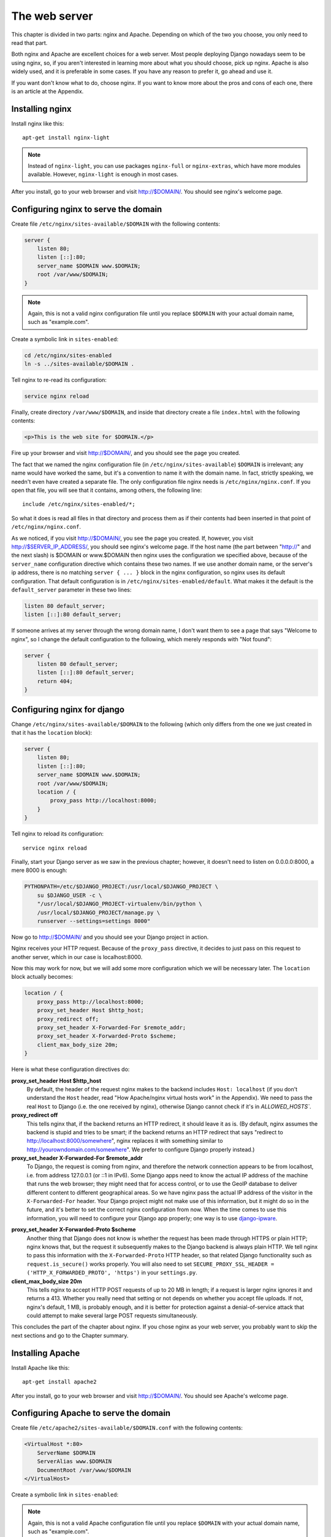 The web server
==============

This chapter is divided in two parts: nginx and Apache. Depending on
which of the two you choose, you only need to read that part.

Both nginx and Apache are excellent choices for a web server. Most
people deploying Django nowadays seem to be using nginx, so, if you
aren't interested in learning more about what you should choose, pick up
nginx.  Apache is also widely used, and it is preferable in some cases.
If you have any reason to prefer it, go ahead and use it.

If you want don't know what to do, choose nginx. If you want to know
more about the pros and cons of each one, there is an article at the
Appendix.

Installing nginx
----------------

Install nginx like this::

    apt-get install nginx-light

.. note::

   Instead of ``nginx-light``, you can use packages ``nginx-full`` or
   ``nginx-extras``, which have more modules available. However,
   ``nginx-light`` is enough in most cases.

After you install, go to your web browser and visit http://$DOMAIN/. You
should see nginx's welcome page.

Configuring nginx to serve the domain
-------------------------------------

Create file ``/etc/nginx/sites-available/$DOMAIN`` with the
following contents:

.. code-block:: nginx

    server {
        listen 80;
        listen [::]:80;
        server_name $DOMAIN www.$DOMAIN;
        root /var/www/$DOMAIN;
    }

.. note::

   Again, this is not a valid nginx configuration file until you replace
   ``$DOMAIN`` with your actual domain name, such as "example.com".

Create a symbolic link in ``sites-enabled``:

.. code-block:: bash

    cd /etc/nginx/sites-enabled
    ln -s ../sites-available/$DOMAIN .

Tell nginx to re-read its configuration:

.. code-block:: bash

    service nginx reload

Finally, create directory ``/var/www/$DOMAIN``, and inside that
directory create a file ``index.html`` with the following contents:

.. code-block:: html

    <p>This is the web site for $DOMAIN.</p>

Fire up your browser and visit http://$DOMAIN/, and you should
see the page you created.

The fact that we named the nginx configuration file (in
``/etc/nginx/sites-available``) ``$DOMAIN`` is irrelevant; any name
would have worked the same, but it's a convention to name it with the
domain name. In fact, strictly speaking, we needn't even have created a
separate file.  The only configuration file nginx needs is
``/etc/nginx/nginx.conf``. If you open that file, you will see that it
contains, among others, the following line::

   include /etc/nginx/sites-enabled/*;

So what it does is read all files in that directory and process them as
if their contents had been inserted in that point of
``/etc/nginx/nginx.conf``.

As we noticed, if you visit http://$DOMAIN/, you see the page you
created. If, however, you visit http://$SERVER_IP_ADDRESS/, you should
see nginx's welcome page.  If the host name (the part between "http://"
and the next slash) is $DOMAIN or www.$DOMAIN then nginx uses the
configuration we specified above, because of the ``server_name``
configuration directive which contains these two names. If we use
another domain name, or the server's ip address, there is no matching
``server { ... }`` block in the nginx configuration, so nginx uses its
default configuration. That default configuration is in
``/etc/nginx/sites-enabled/default``. What makes it the default is the
``default_server`` parameter in these two lines:

.. code-block:: nginx

    listen 80 default_server;
    listen [::]:80 default_server;
    
If someone arrives at my server through the wrong domain name, I don't
want them to see a page that says "Welcome to nginx", so I change the
default configuration to the following, which merely responds with "Not
found":

.. code-block:: nginx

    server {
        listen 80 default_server;
        listen [::]:80 default_server;
        return 404;
    }
    
Configuring nginx for django
----------------------------

Change ``/etc/nginx/sites-available/$DOMAIN`` to the following
(which only differs from the one we just created in that it has the
``location`` block):

.. code-block:: nginx

    server {
        listen 80;
        listen [::]:80;
        server_name $DOMAIN www.$DOMAIN;
        root /var/www/$DOMAIN;
        location / {
            proxy_pass http://localhost:8000;
        }
    }

Tell nginx to reload its configuration::

    service nginx reload

Finally, start your Django server as we saw in the previous chapter;
however, it doesn't need to listen on 0.0.0.0:8000, a mere 8000 is
enough:

.. code-block:: bash

   PYTHONPATH=/etc/$DJANGO_PROJECT:/usr/local/$DJANGO_PROJECT \
       su $DJANGO_USER -c \
       "/usr/local/$DJANGO_PROJECT-virtualenv/bin/python \
       /usr/local/$DJANGO_PROJECT/manage.py \
       runserver --settings=settings 8000"

Now go to http://$DOMAIN/ and you should see your Django
project in action.

Nginx receives your HTTP request. Because of the ``proxy_pass``
directive, it decides to just pass on this request to another server,
which in our case is localhost:8000.

Now this may work for now, but we will add some more configuration which
we will be necessary later. The ``location`` block actually becomes:

.. code-block:: nginx

   location / {
       proxy_pass http://localhost:8000;
       proxy_set_header Host $http_host;
       proxy_redirect off;
       proxy_set_header X-Forwarded-For $remote_addr;
       proxy_set_header X-Forwarded-Proto $scheme;
       client_max_body_size 20m;
   }

Here is what these configuration directives do:

**proxy_set_header Host $http_host**
   By default, the header of the request nginx makes to the backend
   includes ``Host: localhost`` (if you don't understand the ``Host``
   header, read "How Apache/nginx virtual hosts work" in the Appendix).
   We need to pass the real ``Host`` to Django (i.e. the one received
   by nginx), otherwise Django cannot check if it's in `ALLOWED_HOSTS``.
**proxy_redirect off**
   This tells nginx that, if the backend returns an HTTP redirect, it
   should leave it as is. (By default, nginx assumes the backend is
   stupid and tries to be smart; if the backend returns an HTTP redirect
   that says "redirect to http://localhost:8000/somewhere", nginx
   replaces it with something similar to
   http://yourowndomain.com/somewhere". We prefer to configure Django
   properly instead.)
**proxy_set_header X-Forwarded-For $remote_addr**
   To Django, the request is coming from nginx, and therefore the
   network connection appears to be from localhost, i.e. from address
   127.0.0.1 (or ::1 in IPv6). Some Django apps need to know the actual
   IP address of the machine that runs the web browser; they might need
   that for access control, or to use the GeoIP database to deliver
   different content to different geographical areas. So we have nginx
   pass the actual IP address of the visitor in the ``X-Forwarded-For``
   header.  Your Django project might not make use of this information,
   but it might do so in the future, and it's better to set the correct
   nginx configuration from now. When the time comes to use this
   information, you will need to configure your Django app properly; one
   way is to use django-ipware_.

.. _django-ipware: https://github.com/un33k/django-ipware

**proxy_set_header X-Forwarded-Proto $scheme**
    Another thing that Django does not know is whether the request has
    been made through HTTPS or plain HTTP; nginx knows that, but the
    request it subsequently makes to the Django backend is always plain
    HTTP. We tell nginx to pass this information with the
    ``X-Forwarded-Proto`` HTTP header, so that related Django
    functionality such as ``request.is_secure()`` works properly. You
    will also need to set ``SECURE_PROXY_SSL_HEADER =
    ('HTTP_X_FORWARDED_PROTO', 'https')`` in your ``settings.py``.
**client_max_body_size 20m**
   This tells nginx to accept HTTP POST requests of up to 20 MB in
   length; if a request is larger nginx ignores it and returns a 413.
   Whether you really need that setting or not depends on whether you
   accept file uploads. If not, nginx's default, 1 MB, is probably
   enough, and it is better for protection against a denial-of-service
   attack that could attempt to make several large POST requests
   simultaneously.

This concludes the part of the chapter about nginx. If you chose nginx
as your web server, you probably want to skip the next sections and go
to the Chapter summary.

Installing Apache
-----------------

Install Apache like this::

    apt-get install apache2

After you install, go to your web browser and visit
http://$DOMAIN/. You should see Apache's welcome page.

Configuring Apache to serve the domain
--------------------------------------

Create file ``/etc/apache2/sites-available/$DOMAIN.conf`` with
the following contents:

.. code-block:: apache

   <VirtualHost *:80>
       ServerName $DOMAIN
       ServerAlias www.$DOMAIN
       DocumentRoot /var/www/$DOMAIN
   </VirtualHost>

Create a symbolic link in ``sites-enabled``:

.. note::

   Again, this is not a valid Apache configuration file until you replace
   ``$DOMAIN`` with your actual domain name, such as "example.com".

.. code-block:: bash

    cd /etc/apache2/sites-enabled
    ln -s ../sites-available/$DOMAIN.conf .

.. hint:: Use a2ensite

   Debian-based systems have two convenient scripts, ``a2ensite``,
   meaning "Apache 2 enable site", and its counterpart, ``a2dissite``,
   for disabling a site. The first one merely creates the symbolic link
   as above, the second one removes it. So the manual creation of the
   symbolic link above is purely educational, and it's usually better to
   save some typing by just entering this instead:

   .. code-block:: bash

      a2ensite $DOMAIN

Tell Apache to re-read its configuration:

.. code-block:: bash

    service apache2 reload

Finally, create directory ``/var/www/$DOMAIN``, and inside
that directory create a file ``index.html`` with the following
contents:

.. code-block:: html

    <p>This is the web site for $DOMAIN.</p>

Fire up your browser and visit http://$DOMAIN/, and you should
see the page you created.

The fact that we named the Apache configuration file (in
``/etc/apache2/sites-available``) ``yourowndomain.com`` is irrelevant;
any name would have worked the same, but it's a convention to name it
with the domain name. In fact, strictly speaking, we needn't even have
created a separate file.  The only configuration file Apache needs is
``/etc/apache2/apache2.conf``. If you open that file, you will see that
it contains, among others, the following line::

   IncludeOptional sites-enabled/*.conf

So what it does is read all ``.conf`` files in that directory and
process them as if their contents had been inserted in that point of
``/etc/apache2/apache2.conf``.

As we noticed, if you visit http://$DOMAIN/, you see the page
you created. If, however, you visit http://$SERVER_IP_ADDRESS/, you
should see Apache's welcome page.  If the host name (the part between
"http://" and the next slash) is $DOMAIN or
www.$DOMAIN, then Apache uses the configuration we specified
above, because of the ``ServerName`` and ``ServerAlias`` configuration
directives which contain these two names. If we use another
domain name, or the server's ip address, there is no matching
``VirtualHost`` block in the Apache configuration, so apache uses its
default configuration. That default configuration is in
``/etc/apache2/sites-enabled/000-default.conf``. What makes it the
default is that it is listed first; the ``IncludeOptional`` in
``/etc/apache2/apache2.conf`` reads files in alphabetical order, and
``000-default.conf`` has the ``000`` prefix to ensure it is first.

If someone arrives at my server through the wrong domain name, I don't
want them to see a page that says "It works!", so I change the default
configuration to the following, which merely responds with "Not found":

.. code-block:: apache

    <VirtualHost *:80>
        DocumentRoot /var/www/html
        Redirect 404 /
    </VirtualHost>


Configuring Apache for django
-----------------------------

Change ``/etc/apache2/sites-available/$DOMAIN.conf`` to the
following (which only differs from the one we just created in that it
has the ``ProxyPass`` directive):

.. code-block:: apache

   <VirtualHost *:80>
       ServerName $DOMAIN
       ServerAlias www.$DOMAIN
       DocumentRoot /var/www/$DOMAIN
       ProxyPass / http://localhost:8000/
   </VirtualHost>

In order for this to work, we actually first need to enable Apache
modules ``proxy`` and ``proxy_http``, and we will take the opportunity
to also enable ``headers``, because we will need it soon after:

.. code-block:: bash

   a2enmod proxy proxy_http headers

(Similarly to ``a2ensite`` and ``a2dissite``, ``a2enmod`` and
``a2dismod`` are merely convenient ways to create and delete symbolic
links that point from ``/etc/apache2/mods-enabled`` to
``/etc/apache2/mods-available``.)

Tell Apache to reload its configuration::

    service apache2 reload

Finally, start your Django server as we saw in the previous chapter;
however, it doesn't need to listen on 0.0.0.0:8000, a mere 8000 is
enough:

.. code-block:: bash

   PYTHONPATH=/etc/$DJANGO_PROJECT:/usr/local/$DJANGO_PROJECT \
       su $DJANGO_USER -c \
       "/usr/local/$DJANGO_PROJECT-virtualenv/bin/python \
       /usr/local/$DJANGO_PROJECT/manage.py \
       runserver --settings=settings 8000"

Now go to http://$DOMAIN/ and you should see your Django project in
action.

Apache receives your HTTP request. Because of the ``ProxyPass``
directive, it decides to just pass on this request to another server,
which in our case is localhost:8000.

Now this may work for now, but we will add some more configuration which
we will be necessary later:

.. code-block:: apache

   <VirtualHost *:80>
       ServerName $DOMAIN
       ServerAlias www.$DOMAIN
       DocumentRoot /var/www/$DOMAIN
       ProxyPass / http://localhost:8000/
       ProxyPreserveHost On
       RequestHeader set X-Forwarded-Proto "http"
   </VirtualHost>

Here is what these configuration directives do:

**ProxyPreserveHost On**
   By default, the header of the request Apache makes to the backend
   includes ``Host: localhost`` (if you don't understand the ``Host``
   header, read "How Apache/nginx virtual hosts work" in the Appendix).
   We need to pass the real ``Host`` to Django (i.e. the one received
   by Apache), otherwise Django cannot check if it's in `ALLOWED_HOSTS``.
**RequestHeader set X-Forwarded-Proto "http"**
   Another thing that Django does not know is whether the request has
   been made through HTTPS or plain HTTP; Apache knows that, but the
   request it subsequently makes to the Django backend is always plain
   HTTP. We tell Apache to pass this information with the
   ``X-Forwarded-Proto`` HTTP header, so that related Django
   functionality such as ``request.is_secure()`` works properly. You
   will also need to set ``SECURE_PROXY_SSL_HEADER =
   ('HTTP_X_FORWARDED_PROTO', 'https')`` in your ``settings.py``.

   This does not yet play a role because we have configured Apache
   to only serve plain HTTP. If we wanted it to also serve HTTPS, we
   would add a ``<VirtualHost *:443>`` block, which would contain mostly
   the same stuff as the ``<VirtualHost *:80>`` we have already defined.
   One of the differences is that ``X-Forwarded-Proto`` will be set to
   `"https"`.

Chapter summary
---------------

* Install your web server.
* Name the web server's configuration file with the domain name of your
  site.
* Put the configuration file in ``sites-available`` and symlink it from
  ``sites-enabled`` (don't forget to reload the web server).
* Use the ``proxy_pass`` (nginx) or ``ProxyPass`` (Apache) directive to
  pass the HTTP request to Django.
* Configure the web server to pass HTTP request headers ``Host``,
  ``X-Forwarded-For``, and ``X-Forwarded-Proto`` (Apache by default
  passes ``X-Forwarded-For``, so there is no configuration needed for
  that one).
* For nginx, also configure ``proxy_redirect`` and
  ``client_max_body_size``.
